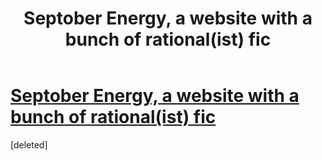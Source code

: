 #+TITLE: Septober Energy, a website with a bunch of rational(ist) fic

* [[https://septoberenergy.com/][Septober Energy, a website with a bunch of rational(ist) fic]]
:PROPERTIES:
:Score: 10
:DateUnix: 1595958229.0
:DateShort: 2020-Jul-28
:END:
[deleted]

